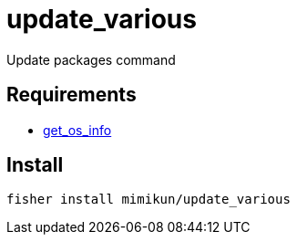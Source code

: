 = update_various

Update packages command

== Requirements

* https://github.com/mimikun/get_os_info[get_os_info]

== Install

[source,shell]
----
fisher install mimikun/update_various
----
